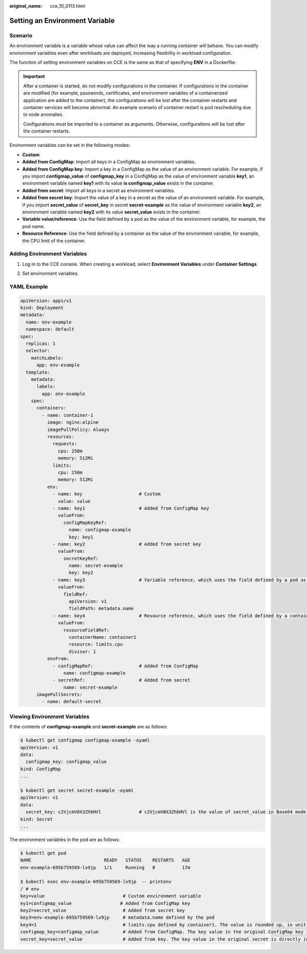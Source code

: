 :original_name: cce_10_0113.html

.. _cce_10_0113:

Setting an Environment Variable
===============================

Scenario
--------

An environment variable is a variable whose value can affect the way a running container will behave. You can modify environment variables even after workloads are deployed, increasing flexibility in workload configuration.

The function of setting environment variables on CCE is the same as that of specifying **ENV** in a Dockerfile.

.. important::

   After a container is started, do not modify configurations in the container. If configurations in the container are modified (for example, passwords, certificates, and environment variables of a containerized application are added to the container), the configurations will be lost after the container restarts and container services will become abnormal. An example scenario of container restart is pod rescheduling due to node anomalies.

   Configurations must be imported to a container as arguments. Otherwise, configurations will be lost after the container restarts.

Environment variables can be set in the following modes:

-  **Custom**
-  **Added from ConfigMap**: Import all keys in a ConfigMap as environment variables.
-  **Added from ConfigMap key**: Import a key in a ConfigMap as the value of an environment variable. For example, if you import **configmap_value** of **configmap_key** in a ConfigMap as the value of environment variable **key1**, an environment variable named **key1** with its value **is configmap_value** exists in the container.
-  **Added from secret**: Import all keys in a secret as environment variables.
-  **Added from secret key**: Import the value of a key in a secret as the value of an environment variable. For example, if you import **secret_value** of **secret_key** in secret **secret-example** as the value of environment variable **key2**, an environment variable named **key2** with its value **secret_value** exists in the container.
-  **Variable value/reference**: Use the field defined by a pod as the value of the environment variable, for example, the pod name.
-  **Resource Reference**: Use the field defined by a container as the value of the environment variable, for example, the CPU limit of the container.

Adding Environment Variables
----------------------------

#. Log in to the CCE console. When creating a workload, select **Environment Variables** under **Container Settings**.

#. Set environment variables.

   |image1|

YAML Example
------------

.. code-block::

   apiVersion: apps/v1
   kind: Deployment
   metadata:
     name: env-example
     namespace: default
   spec:
     replicas: 1
     selector:
       matchLabels:
         app: env-example
     template:
       metadata:
         labels:
           app: env-example
       spec:
         containers:
           - name: container-1
             image: nginx:alpine
             imagePullPolicy: Always
             resources:
               requests:
                 cpu: 250m
                 memory: 512Mi
               limits:
                 cpu: 250m
                 memory: 512Mi
             env:
               - name: key                     # Custom
                 value: value
               - name: key1                    # Added from ConfigMap key
                 valueFrom:
                   configMapKeyRef:
                     name: configmap-example
                     key: key1
               - name: key2                    # Added from secret key
                 valueFrom:
                   secretKeyRef:
                     name: secret-example
                     key: key2
               - name: key3                    # Variable reference, which uses the field defined by a pod as the value of the environment variable.
                 valueFrom:
                   fieldRef:
                     apiVersion: v1
                     fieldPath: metadata.name
               - name: key4                    # Resource reference, which uses the field defined by a container as the value of the environment variable.
                 valueFrom:
                   resourceFieldRef:
                     containerName: container1
                     resource: limits.cpu
                     divisor: 1
             envFrom:
               - configMapRef:                 # Added from ConfigMap
                   name: configmap-example
               - secretRef:                    # Added from secret
                   name: secret-example
         imagePullSecrets:
           - name: default-secret

Viewing Environment Variables
-----------------------------

If the contents of **configmap-example** and **secret-example** are as follows:

.. code-block::

   $ kubectl get configmap configmap-example -oyaml
   apiVersion: v1
   data:
     configmap_key: configmap_value
   kind: ConfigMap
   ...

   $ kubectl get secret secret-example -oyaml
   apiVersion: v1
   data:
     secret_key: c2VjcmV0X3ZhbHVl              # c2VjcmV0X3ZhbHVl is the value of secret_value in Base64 mode.
   kind: Secret
   ...

The environment variables in the pod are as follows:

.. code-block::

   $ kubectl get pod
   NAME                           READY   STATUS    RESTARTS   AGE
   env-example-695b759569-lx9jp   1/1     Running   0          17m

   $ kubectl exec env-example-695b759569-lx9jp  -- printenv
   / # env
   key=value                             # Custom environment variable
   ey1=configmap_value                  # Added from ConfigMap key
   key2=secret_value                     # Added from secret key
   key3=env-example-695b759569-lx9jp     # metadata.name defined by the pod
   key4=1                                # limits.cpu defined by container1. The value is rounded up, in unit of cores.
   configmap_key=configmap_value         # Added from ConfigMap. The key value in the original ConfigMap key is directly imported.
   secret_key=secret_value               # Added from key. The key value in the original secret is directly imported.

.. |image1| image:: /_static/images/en-us_image_0000001569022913.png
